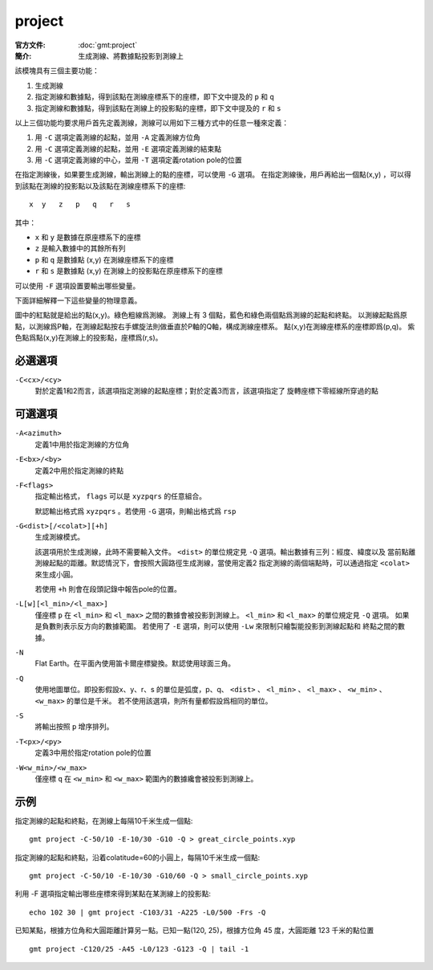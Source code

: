 .. index:: ! project

project
=======

:官方文件: :doc:`gmt:project`
:簡介: 生成測線、將數據點投影到測線上

該模塊具有三個主要功能：

#. 生成測線
#. 指定測線和數據點，得到該點在測線座標系下的座標，即下文中提及的 ``p`` 和 ``q``
#. 指定測線和數據點，得到該點在測線上的投影點的座標，即下文中提及的 ``r`` 和 ``s``

以上三個功能均要求用戶首先定義測線，測線可以用如下三種方式中的任意一種來定義：

#. 用 ``-C`` 選項定義測線的起點，並用 ``-A`` 定義測線方位角
#. 用 ``-C`` 選項定義測線的起點，並用 ``-E`` 選項定義測線的結束點
#. 用 ``-C`` 選項定義測線的中心，並用 ``-T`` 選項定義rotation pole的位置

在指定測線後，如果要生成測線，輸出測線上的點的座標，可以使用 ``-G`` 選項。
在指定測線後，用戶再給出一個點(x,y) ，可以得到該點在測線的投影點以及該點在測線座標系下的座標::

    x  y   z   p   q   r   s

其中：

- ``x`` 和 ``y`` 是數據在原座標系下的座標
- ``z`` 是輸入數據中的其餘所有列
- ``p`` 和 ``q`` 是數據點 (x,y) 在測線座標系下的座標
- ``r`` 和 ``s`` 是數據點 (x,y) 在測線上的投影點在原座標系下的座標

可以使用 ``-F`` 選項設置要輸出哪些變量。

下面詳細解釋一下這些變量的物理意義。

.. gmtplot:: /scripts/project_sketch.sh
   :width: 60%
   :show-code: false

   project 示意圖

圖中的紅點就是給出的點(x,y)。綠色粗線爲測線。
測線上有 3 個點，藍色和綠色兩個點爲測線的起點和終點。
以測線起點爲原點，以測線爲P軸，在測線起點按右手螺旋法則做垂直於P軸的Q軸，構成測線座標系。
點(x,y)在測線座標系的座標即爲(p,q)。
紫色點爲點(x,y)在測線上的投影點，座標爲(r,s)。

必選選項
--------

``-C<cx>/<cy>``
    對於定義1和2而言，該選項指定測線的起點座標；對於定義3而言，該選項指定了
    旋轉座標下零經線所穿過的點

可選選項
--------

``-A<azimuth>``
    定義1中用於指定測線的方位角

``-E<bx>/<by>``
    定義2中用於指定測線的終點

``-F<flags>``
    指定輸出格式， ``flags`` 可以是 ``xyzpqrs`` 的任意組合。

    默認輸出格式爲 ``xyzpqrs`` 。若使用 ``-G`` 選項，則輸出格式爲 ``rsp``

``-G<dist>[/<colat>][+h]``
    生成測線模式。

    該選項用於生成測線，此時不需要輸入文件。 ``<dist>`` 的單位規定見 ``-Q`` 選項。輸出數據有三列：經度、緯度以及
    當前點離測線起點的距離。默認情況下，會按照大圓路徑生成測線，當使用定義2
    指定測線的兩個端點時，可以通過指定 ``<colat>`` 來生成小圓。

    若使用 ``+h`` 則會在段頭記錄中報告pole的位置。

``-L[w][<l_min>/<l_max>]``
    僅座標 ``p`` 在 ``<l_min>`` 和 ``<l_max>`` 之間的數據會被投影到測線上。
    ``<l_min>`` 和 ``<l_max>`` 的單位規定見 ``-Q`` 選項。
    如果是負數則表示反方向的數據範圍。
    若使用了 ``-E`` 選項，則可以使用 ``-Lw`` 來限制只繪製能投影到測線起點和
    終點之間的數據。

``-N``
    Flat Earth。在平面內使用笛卡爾座標變換。默認使用球面三角。

``-Q``
    使用地圖單位。即投影假設x、y、r、s 的單位是弧度，p、q、 ``<dist>`` 、
    ``<l_min>`` 、 ``<l_max>`` 、 ``<w_min>`` 、 ``<w_max>`` 的單位是千米。
    若不使用該選項，則所有量都假設爲相同的單位。

``-S``
    將輸出按照 ``p`` 增序排列。

``-T<px>/<py>``
    定義3中用於指定rotation pole的位置

``-W<w_min>/<w_max>``
    僅座標 ``q`` 在 ``<w_min>`` 和 ``<w_max>`` 範圍內的數據纔會被投影到測線上。

示例
----

指定測線的起點和終點，在測線上每隔10千米生成一個點::

    gmt project -C-50/10 -E-10/30 -G10 -Q > great_circle_points.xyp

指定測線的起點和終點，沿着colatitude=60的小圓上，每隔10千米生成一個點::

    gmt project -C-50/10 -E-10/30 -G10/60 -Q > small_circle_points.xyp

利用 -F 選項指定輸出哪些座標來得到某點在某測線上的投影點::

    echo 102 30 | gmt project -C103/31 -A225 -L0/500 -Frs -Q

已知某點，根據方位角和大圓距離計算另一點。已知一點(120, 25)，根據方位角 45 度，大圓距離 123 千米的點位置 ::

    gmt project -C120/25 -A45 -L0/123 -G123 -Q | tail -1
